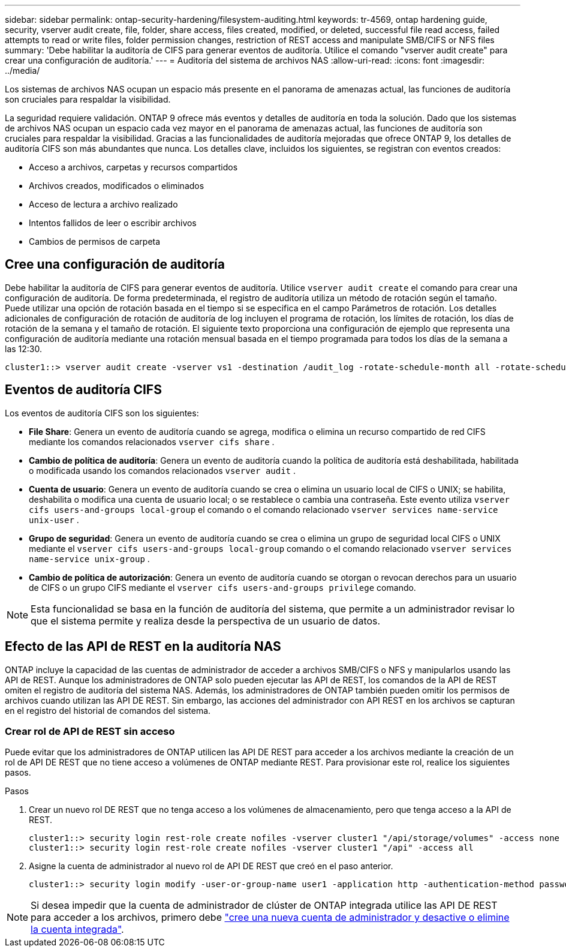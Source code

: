 ---
sidebar: sidebar 
permalink: ontap-security-hardening/filesystem-auditing.html 
keywords: tr-4569, ontap hardening guide, security, vserver audit create, file, folder, share access, files created, modified, or deleted, successful file read access, failed attempts to read or write files, folder permission changes, restriction of REST access and manipulate SMB/CIFS or NFS files 
summary: 'Debe habilitar la auditoría de CIFS para generar eventos de auditoría. Utilice el comando "vserver audit create" para crear una configuración de auditoría.' 
---
= Auditoría del sistema de archivos NAS
:allow-uri-read: 
:icons: font
:imagesdir: ../media/


[role="lead"]
Los sistemas de archivos NAS ocupan un espacio más presente en el panorama de amenazas actual, las funciones de auditoría son cruciales para respaldar la visibilidad.

La seguridad requiere validación. ONTAP 9 ofrece más eventos y detalles de auditoría en toda la solución. Dado que los sistemas de archivos NAS ocupan un espacio cada vez mayor en el panorama de amenazas actual, las funciones de auditoría son cruciales para respaldar la visibilidad. Gracias a las funcionalidades de auditoría mejoradas que ofrece ONTAP 9, los detalles de auditoría CIFS son más abundantes que nunca. Los detalles clave, incluidos los siguientes, se registran con eventos creados:

* Acceso a archivos, carpetas y recursos compartidos
* Archivos creados, modificados o eliminados
* Acceso de lectura a archivo realizado
* Intentos fallidos de leer o escribir archivos
* Cambios de permisos de carpeta




== Cree una configuración de auditoría

Debe habilitar la auditoría de CIFS para generar eventos de auditoría. Utilice `vserver audit create` el comando para crear una configuración de auditoría. De forma predeterminada, el registro de auditoría utiliza un método de rotación según el tamaño. Puede utilizar una opción de rotación basada en el tiempo si se especifica en el campo Parámetros de rotación. Los detalles adicionales de configuración de rotación de auditoría de log incluyen el programa de rotación, los límites de rotación, los días de rotación de la semana y el tamaño de rotación. El siguiente texto proporciona una configuración de ejemplo que representa una configuración de auditoría mediante una rotación mensual basada en el tiempo programada para todos los días de la semana a las 12:30.

[listing]
----
cluster1::> vserver audit create -vserver vs1 -destination /audit_log -rotate-schedule-month all -rotate-schedule-dayofweek all -rotate-schedule-hour 12 -rotate-schedule-minute 30
----


== Eventos de auditoría CIFS

Los eventos de auditoría CIFS son los siguientes:

* *File Share*: Genera un evento de auditoría cuando se agrega, modifica o elimina un recurso compartido de red CIFS mediante los comandos relacionados `vserver cifs share` .
* *Cambio de política de auditoría*: Genera un evento de auditoría cuando la política de auditoría está deshabilitada, habilitada o modificada usando los comandos relacionados `vserver audit` .
* *Cuenta de usuario*: Genera un evento de auditoría cuando se crea o elimina un usuario local de CIFS o UNIX; se habilita, deshabilita o modifica una cuenta de usuario local; o se restablece o cambia una contraseña. Este evento utiliza `vserver cifs users-and-groups local-group` el comando o el comando relacionado `vserver services name-service unix-user` .
* *Grupo de seguridad*: Genera un evento de auditoría cuando se crea o elimina un grupo de seguridad local CIFS o UNIX mediante el `vserver cifs users-and-groups local-group` comando o el comando relacionado `vserver services name-service unix-group` .
* *Cambio de política de autorización*: Genera un evento de auditoría cuando se otorgan o revocan derechos para un usuario de CIFS o un grupo CIFS mediante el `vserver cifs users-and-groups privilege` comando.



NOTE: Esta funcionalidad se basa en la función de auditoría del sistema, que permite a un administrador revisar lo que el sistema permite y realiza desde la perspectiva de un usuario de datos.



== Efecto de las API de REST en la auditoría NAS

ONTAP incluye la capacidad de las cuentas de administrador de acceder a archivos SMB/CIFS o NFS y manipularlos usando las API de REST. Aunque los administradores de ONTAP solo pueden ejecutar las API de REST, los comandos de la API de REST omiten el registro de auditoría del sistema NAS. Además, los administradores de ONTAP también pueden omitir los permisos de archivos cuando utilizan las API DE REST. Sin embargo, las acciones del administrador con API REST en los archivos se capturan en el registro del historial de comandos del sistema.



=== Crear rol de API de REST sin acceso

Puede evitar que los administradores de ONTAP utilicen las API DE REST para acceder a los archivos mediante la creación de un rol de API DE REST que no tiene acceso a volúmenes de ONTAP mediante REST. Para provisionar este rol, realice los siguientes pasos.

.Pasos
. Crear un nuevo rol DE REST que no tenga acceso a los volúmenes de almacenamiento, pero que tenga acceso a la API de REST.
+
[listing]
----
cluster1::> security login rest-role create nofiles -vserver cluster1 "/api/storage/volumes" -access none
cluster1::> security login rest-role create nofiles -vserver cluster1 "/api" -access all
----
. Asigne la cuenta de administrador al nuevo rol de API DE REST que creó en el paso anterior.
+
[listing]
----
cluster1::> security login modify -user-or-group-name user1 -application http -authentication-method password -vserver cluster1 -role nofile
----



NOTE: Si desea impedir que la cuenta de administrador de clúster de ONTAP integrada utilice las API DE REST para acceder a los archivos, primero debe link:../ontap-security-hardening/default-admin-accounts.html["cree una nueva cuenta de administrador y desactive o elimine la cuenta integrada"].
